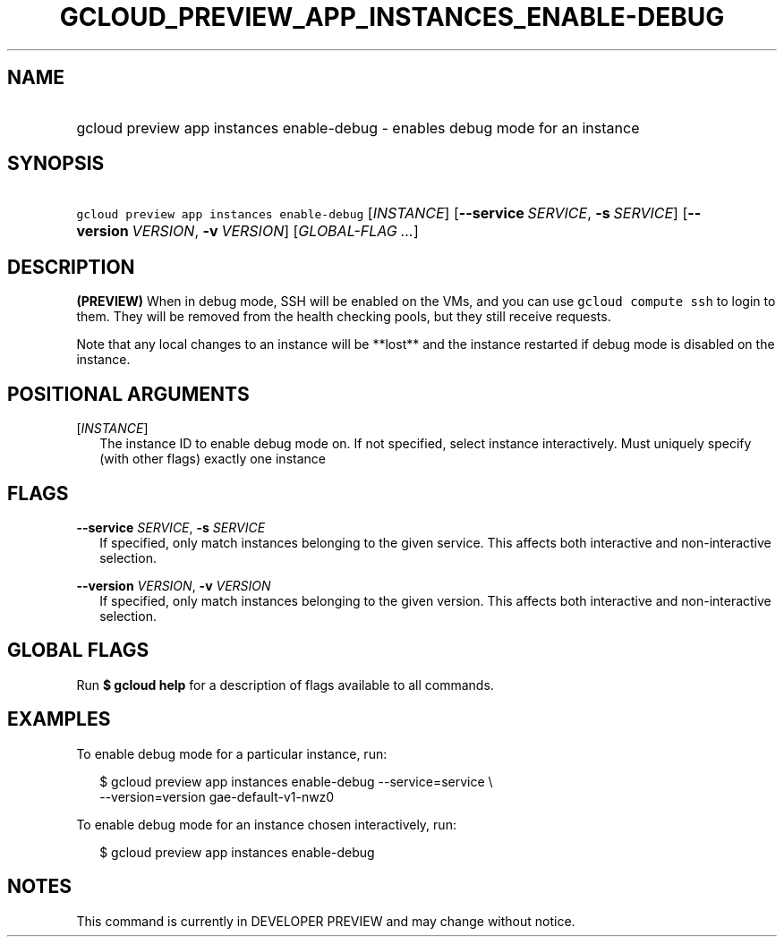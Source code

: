 
.TH "GCLOUD_PREVIEW_APP_INSTANCES_ENABLE\-DEBUG" 1



.SH "NAME"
.HP
gcloud preview app instances enable\-debug \- enables debug mode for an instance



.SH "SYNOPSIS"
.HP
\f5gcloud preview app instances enable\-debug\fR [\fIINSTANCE\fR] [\fB\-\-service\fR\ \fISERVICE\fR,\ \fB\-s\fR\ \fISERVICE\fR] [\fB\-\-version\fR\ \fIVERSION\fR,\ \fB\-v\fR\ \fIVERSION\fR] [\fIGLOBAL\-FLAG\ ...\fR]


.SH "DESCRIPTION"

\fB(PREVIEW)\fR When in debug mode, SSH will be enabled on the VMs, and you can
use \f5gcloud compute ssh\fR to login to them. They will be removed from the
health checking pools, but they still receive requests.

Note that any local changes to an instance will be **lost** and the instance
restarted if debug mode is disabled on the instance.



.SH "POSITIONAL ARGUMENTS"

[\fIINSTANCE\fR]
.RS 2m
The instance ID to enable debug mode on. If not specified, select instance
interactively. Must uniquely specify (with other flags) exactly one instance


.RE

.SH "FLAGS"

\fB\-\-service\fR \fISERVICE\fR, \fB\-s\fR \fISERVICE\fR
.RS 2m
If specified, only match instances belonging to the given service. This affects
both interactive and non\-interactive selection.

.RE
\fB\-\-version\fR \fIVERSION\fR, \fB\-v\fR \fIVERSION\fR
.RS 2m
If specified, only match instances belonging to the given version. This affects
both interactive and non\-interactive selection.


.RE

.SH "GLOBAL FLAGS"

Run \fB$ gcloud help\fR for a description of flags available to all commands.



.SH "EXAMPLES"

To enable debug mode for a particular instance, run:

.RS 2m
$ gcloud preview app instances enable\-debug \-\-service=service \e
  \-\-version=version gae\-default\-v1\-nwz0
.RE

To enable debug mode for an instance chosen interactively, run:

.RS 2m
$ gcloud preview app instances enable\-debug
.RE



.SH "NOTES"

This command is currently in DEVELOPER PREVIEW and may change without notice.

